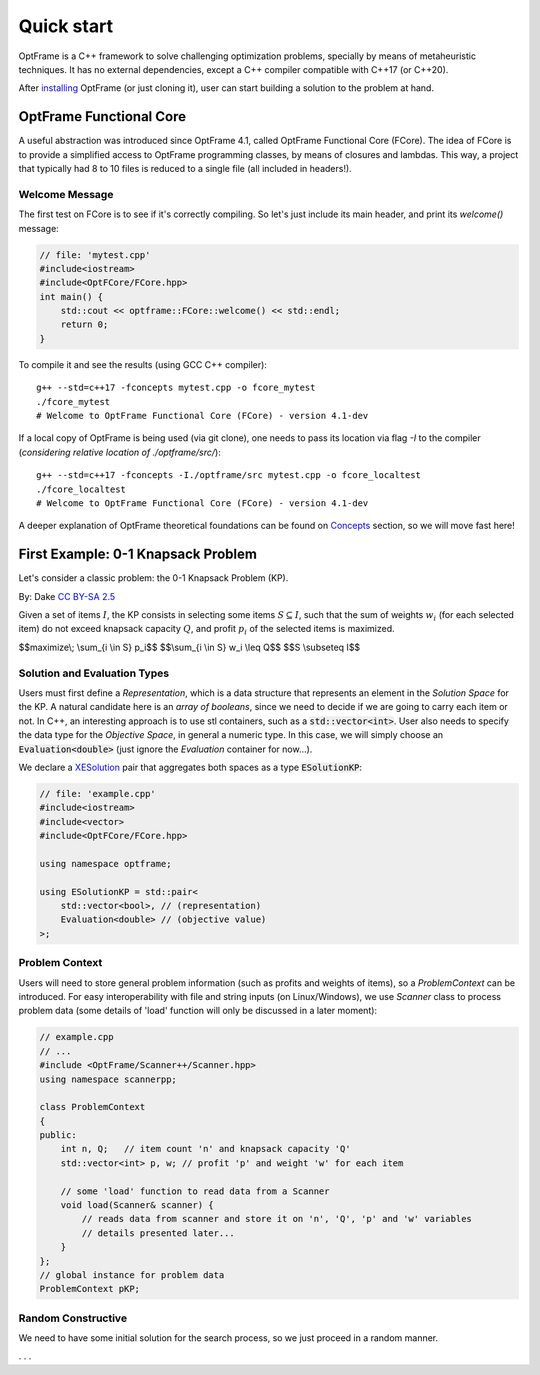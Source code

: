 Quick start
=============


OptFrame is a C++ framework to solve challenging optimization problems, specially by means
of metaheuristic techniques.
It has no external dependencies, except a C++ compiler compatible with C++17 (or C++20).

After `installing <../install>`_ OptFrame (or just cloning it), user can start building
a solution to the problem at hand.


OptFrame Functional Core
------------------------

A useful abstraction was introduced since OptFrame 4.1, called OptFrame Functional Core (FCore).
The idea of FCore is to provide a simplified access to OptFrame programming classes, by means
of closures and lambdas. This way, a project that typically had 8 to 10 files is reduced to a single
file (all included in headers!).

Welcome Message
^^^^^^^^^^^^^^^

The first test on FCore is to see if it's correctly compiling. So let's just include its main header,
and print its `welcome()` message:

.. code-block:: c++

    // file: 'mytest.cpp'
    #include<iostream>
    #include<OptFCore/FCore.hpp>
    int main() {
        std::cout << optframe::FCore::welcome() << std::endl;
        return 0;
    }

To compile it and see the results (using GCC C++ compiler)::

    g++ --std=c++17 -fconcepts mytest.cpp -o fcore_mytest
    ./fcore_mytest
    # Welcome to OptFrame Functional Core (FCore) - version 4.1-dev

If a local copy of OptFrame is being used (via git clone), one needs to pass its location via flag `-I`
to the compiler (*considering relative location of ./optframe/src/*)::

    g++ --std=c++17 -fconcepts -I./optframe/src mytest.cpp -o fcore_localtest
    ./fcore_localtest
    # Welcome to OptFrame Functional Core (FCore) - version 4.1-dev

A deeper explanation of OptFrame theoretical foundations can be found on `Concepts <./concepts.html>`_
section, so we will move fast here!


First Example: 0-1 Knapsack Problem
-----------------------------------

Let's consider a classic problem: the 0-1 Knapsack Problem (KP).

|knapsack|
By: Dake `CC BY-SA 2.5 <https://commons.wikimedia.org/wiki/File:Knapsack.svg>`_

.. |knapsack| image:: _figs/Knapsack.svg
   :width: 300
   :alt: A knapsack and some items (from wikipedia)

Given a set of items :math:`I`, the KP consists in selecting some items :math:`S \subseteq I`,
such that the sum of weights :math:`w_i` (for each selected item) do not exceed knapsack
capacity :math:`Q`, and profit :math:`p_i` of the selected items is maximized.

$$maximize\\; \\sum_{i \\in S} p_i$$
$$\\sum_{i \\in S} w_i \\leq Q$$
$$S \\subseteq I$$

Solution and Evaluation Types
^^^^^^^^^^^^^^^^^^^^^^^^^^^^^

Users must first define a *Representation*, which is a data structure that represents
an element in the *Solution Space* for the KP. A natural candidate here is an *array of booleans*, 
since we need to decide if we are going to carry each item or not. In C++, an interesting
approach is to use stl containers, such as a :code:`std::vector<int>`.
User also needs to specify the data type for the *Objective Space*, in general a numeric type.
In this case, we will simply choose 
an :code:`Evaluation<double>` (just ignore the *Evaluation* container for now...).

We declare a `XESolution <./concepts.html>`_ pair that aggregates both spaces as a type :code:`ESolutionKP`:

.. code-block:: c++

    // file: 'example.cpp'
    #include<iostream>
    #include<vector>
    #include<OptFCore/FCore.hpp>
    
    using namespace optframe;
    
    using ESolutionKP = std::pair<
        std::vector<bool>, // (representation)
        Evaluation<double> // (objective value)
    >;

Problem Context
^^^^^^^^^^^^^^^

Users will need to store general problem information (such as profits and weights of items),
so a *ProblemContext* can be introduced.
For easy interoperability with file and string inputs (on Linux/Windows), we use *Scanner* class
to process problem data (some details of 'load' function will only be discussed in a later moment):

.. code-block:: c++

    // example.cpp
    // ...
    #include <OptFrame/Scanner++/Scanner.hpp>
    using namespace scannerpp;

    class ProblemContext 
    {
    public:
        int n, Q;   // item count 'n' and knapsack capacity 'Q'
        std::vector<int> p, w; // profit 'p' and weight 'w' for each item

        // some 'load' function to read data from a Scanner
        void load(Scanner& scanner) {
            // reads data from scanner and store it on 'n', 'Q', 'p' and 'w' variables
            // details presented later...
        }
    };
    // global instance for problem data
    ProblemContext pKP;


Random Constructive
^^^^^^^^^^^^^^^^^^^

We need to have some initial solution for the search process, so we just proceed in a random manner.

. . . 